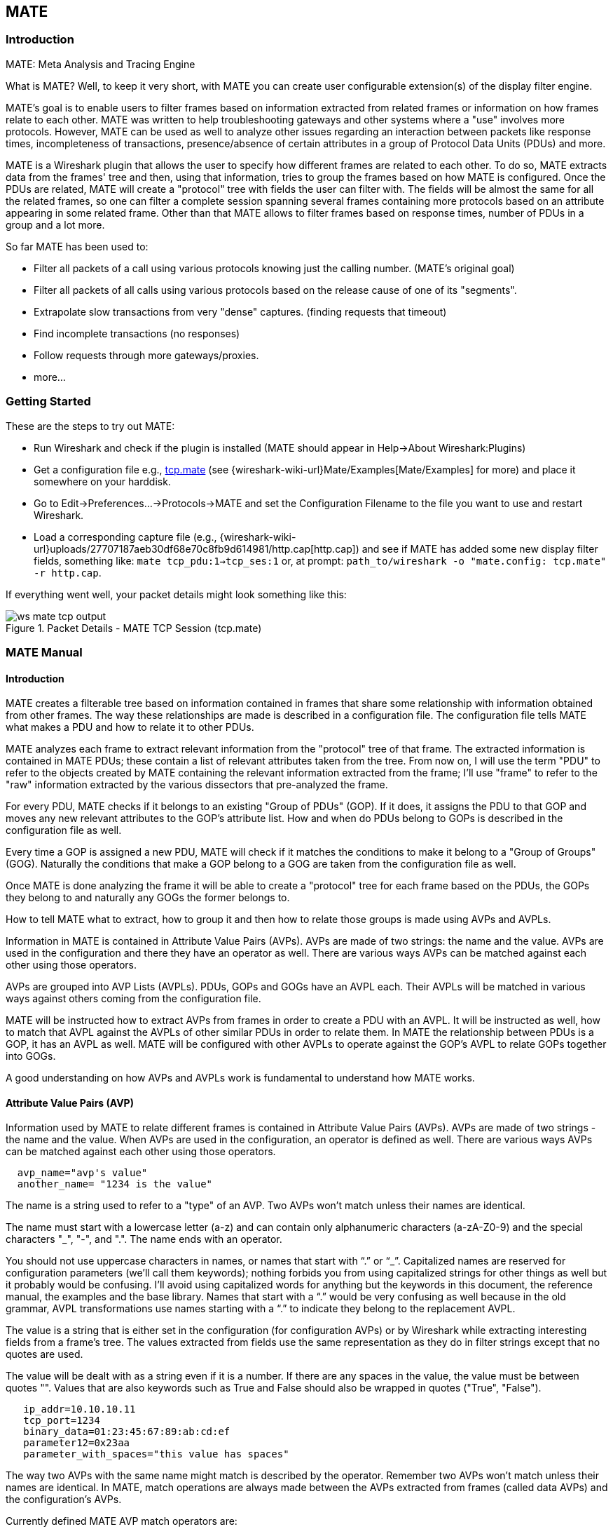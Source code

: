 [#ChMate]

== MATE

[#ChMateIntroduction]

=== Introduction

MATE: Meta Analysis and Tracing Engine

What is MATE? Well, to keep it very short, with MATE you can create user
configurable extension(s) of the display filter engine.

MATE's goal is to enable users to filter frames based on information extracted
from related frames or information on how frames relate to each other. MATE
was written to help troubleshooting gateways and other systems where a "use"
involves more protocols. However, MATE can be used as well to analyze other
issues regarding an interaction between packets like response times,
incompleteness of transactions, presence/absence of certain attributes in a
group of Protocol Data Units (PDUs) and more.

MATE is a Wireshark plugin that allows the user to specify how different
frames are related to each other. To do so, MATE extracts data from the frames'
tree and then, using that information, tries to group the frames based on how
MATE is configured. Once the PDUs are related, MATE will create a "protocol"
tree with fields the user can filter with. The fields will be almost the same
for all the related frames, so one can filter a complete session spanning
several frames containing more protocols based on an attribute appearing in
some related frame. Other than that MATE allows to filter frames based on
response times, number of PDUs in a group and a lot more.

So far MATE has been used to:

* Filter all packets of a call using various protocols knowing just the
calling number. (MATE's original goal)
* Filter all packets of all calls using various protocols based on the release
cause of one of its "segments".
* Extrapolate slow transactions from very "dense" captures. (finding requests
that timeout)
* Find incomplete transactions (no responses)
* Follow requests through more gateways/proxies.
* more...

[#ChMateGettingStarted]

=== Getting Started

These are the steps to try out MATE:

* Run Wireshark and check if the plugin is installed (MATE should
appear in Help->About Wireshark:Plugins)
* Get a configuration file e.g., <<File_tcp_mate,tcp.mate>> (see {wireshark-wiki-url}Mate/Examples[Mate/Examples]
for more) and place it somewhere on your harddisk.
* Go to Edit->Preferences...->Protocols->MATE and set the Configuration Filename to the file
you want to use and restart Wireshark.
* Load a corresponding capture file (e.g.,
{wireshark-wiki-url}uploads/27707187aeb30df68e70c8fb9d614981/http.cap[http.cap]) and see if MATE
has added some new display filter fields, something like: `mate tcp_pdu:1->tcp_ses:1`
or, at prompt: `path_to/wireshark -o "mate.config: tcp.mate" -r http.cap`.

If everything went well, your packet details might look something like this:

.Packet Details - MATE TCP Session (tcp.mate)
image::images/ws-mate-tcp-output.png[]

[#ChMateManual]

=== MATE Manual

==== Introduction

MATE creates a filterable tree based on information contained in frames that
share some relationship with information obtained from other frames. The way
these relationships are made is described in a configuration file. The
configuration file tells MATE what makes a PDU and how to relate it to other
PDUs.

MATE analyzes each frame to extract relevant information from the "protocol"
tree of that frame. The extracted information is contained in MATE PDUs;
these contain a list of relevant attributes taken from the tree. From now on, I
will use the term "PDU" to refer to the objects created by MATE containing the
relevant information extracted from the frame; I'll use "frame" to refer to the
"raw" information extracted by the various dissectors that pre-analyzed the frame.

For every PDU, MATE checks if it belongs to an existing "Group of PDUs" (GOP).
If it does, it assigns the PDU to that GOP and moves any new relevant attributes
to the GOP's attribute list. How and when do PDUs belong to GOPs is described
in the configuration file as well.

Every time a GOP is assigned a new PDU, MATE will check if it matches the
conditions to make it belong to a "Group of Groups" (GOG). Naturally the
conditions that make a GOP belong to a GOG are taken from the configuration
file as well.

Once MATE is done analyzing the frame it will be able to create a "protocol"
tree for each frame based on the PDUs, the GOPs they belong to and naturally any
GOGs the former belongs to.

How to tell MATE what to extract, how to group it and then how to relate those
groups is made using AVPs and AVPLs.

Information in MATE is contained in Attribute Value Pairs (AVPs). AVPs are made
of two strings: the name and the value. AVPs are used in the configuration and
there they have an operator as well. There are various ways AVPs can be matched
against each other using those operators.

AVPs are grouped into AVP Lists (AVPLs). PDUs, GOPs and GOGs have an AVPL each.
Their AVPLs will be matched in various ways against others coming from the
configuration file.

MATE will be instructed how to extract AVPs from frames in order to create a PDU
with an AVPL. It will be instructed as well, how to match that AVPL against the
AVPLs of other similar PDUs in order to relate them. In MATE the relationship
between PDUs is a GOP, it has an AVPL as well. MATE will be configured with other
AVPLs to operate against the GOP's AVPL to relate GOPs together into GOGs.

A good understanding on how AVPs and AVPLs work is fundamental to understand how
MATE works.

[#AVP]
==== Attribute Value Pairs (AVP)

Information used by MATE to relate different frames is contained in Attribute
Value Pairs (AVPs). AVPs are made of two strings - the name and the value. When
AVPs are used in the configuration, an operator is defined as well. There are
various ways AVPs can be matched against each other using those operators.

----
  avp_name="avp's value"
  another_name= "1234 is the value"
----

The name is a string used to refer to a "type" of an AVP. Two AVPs won't match
unless their names are identical.


The name must start with a lowercase letter (a-z) and can contain only alphanumeric characters
(a-zA-Z0-9) and the special characters "_", "-", and ".". The name ends with an operator.

You should not use uppercase characters in names, or names that start with “.” or
“_”. Capitalized names are reserved for configuration parameters (we'll call them
keywords); nothing forbids you from using capitalized strings for other things as
well but it probably would be confusing. I'll avoid using capitalized words for
anything but the keywords in this document, the reference manual, the examples
and the base library. Names that start with a “.” would be very confusing as well
because in the old grammar, AVPL transformations use names starting with a “.” to
indicate they belong to the replacement AVPL.

The value is a string that is either set in the configuration (for configuration
AVPs) or by Wireshark while extracting interesting fields from a frame's tree.
The values extracted from fields use the same representation as they do in filter
strings except that no quotes are used.

The value will be dealt with as a string even if it is a number. If there are
any spaces in the value, the value must be between quotes "".
Values that are also keywords such as True and False should also be wrapped
in quotes ("True", "False").

----
   ip_addr=10.10.10.11
   tcp_port=1234
   binary_data=01:23:45:67:89:ab:cd:ef
   parameter12=0x23aa
   parameter_with_spaces="this value has spaces"
----

The way two AVPs with the same name might match is described by the operator.
Remember two AVPs won't match unless their names are identical. In MATE, match
operations are always made between the AVPs extracted from frames (called data
AVPs) and the configuration's AVPs.

Currently defined MATE AVP match operators are:

* <<Equal,Equal>> _=_ will match if the string given completely matches the data
AVP's value string
* <<NotEqual,Not Equal>> _!_ will match only if the given value string is not equal to
the data AVP's value string
* <<OneOf,One Of>> _{}_ will match if one of the possible strings listed is equal to
the data AVP's value string
* <<StartsWith,Starts With>> _^_ will match if the string given matches the first
characters of the data AVP's value string
* <<EndsWith,Ends With>> _$_ will match if the string given matches the last characters
of the data AVP's value string
* <<Contains,Contains>> _~_ will match if the string given matches any substring of the
data AVP's value string
* <<LowerThan,Lower Than>> _<_ will match if the data AVP's value string is semantically
lower than the string given
* <<HigherThan,Higher Than>> _>_ will match if the data AVP's value string is semantically
higher than the string given
* <<Exists,Exists>> _?_ (the ? can be omitted) will match as far as a data AVP of the
given name exists

==== AVP lists (AVPL)

An AVPL is a set of diverse AVPs that can be matched against other AVPLs. Every
PDU, GOP and GOG has an AVPL that contains the information regarding it. The
rules that MATE uses to group PDUs and GOPs are AVPL operations.

There will never be two identical AVPs in a given AVPL. However, we can have
more than one AVP with the same name in an AVPL as long as their values are
different.

Some AVPL examples:
----
  ( addr=10.20.30.40, addr=192.168.0.1, tcp_port=21, tcp_port=32534, user_cmd=PORT, data_port=12344, data_addr=192.168.0.1 )
  ( addr=10.20.30.40, addr=192.168.0.1, channel_id=22:23, message_type=Setup, calling_number=1244556673 )
  ( addr=10.20.30.40, addr=192.168.0.1, ses_id=01:23:45:67:89:ab:cd:ef )
  ( user_id=pippo, calling_number=1244556673, assigned_ip=10.23.22.123 )
----

In MATE there are two types of AVPLs:

* data AVPLs that contain information extracted from frames.
* configuration AVPLs that come from the configuration and are used to tell MATE how
to relate items based on their data AVPLs.

Data AVPLs can be operated against configuration AVPLs in various ways:

* <<Loose,Loose Match>>: Will match if at least one of the AVPs of each AVPL
match. If it matches it will return an AVPL containing all AVPs from the data
AVPL that did match the configuration AVPs.
* <<Every,"Every" Match>>: Will match if none of the AVPs of the configuration AVPL
fails to match a present AVP in the data AVPL, even if not all of the
configuration AVPs have a match. If it matches it will return an AVPL containing
all AVPs from the data AVPL that did match one AVP in the configuration AVPL.
* <<Strict,Strict Match>>: Will match if and only if every one of the configuration
AVPs have at least one match in the data AVPL. If it matches it will return
an AVPL containing the AVPs from the data AVPL that matched.
* There's also a <<Merge,Merge>> operation that is to be performed between AVPLs
where all the AVPs that don't exist in the data AVPL but exist in the configuration
will be added to the data AVPL.
* Other than that, there are <<Transform,Transformations>> - a combination
of a match AVPL and an AVPL to merge.

==== MATE Analysis

MATE's analysis of a frame is performed in three phases:

* In the first phase, MATE attempts to extract a MATE PDU from the frame's
protocol tree. MATE will create a PDU if MATE's config has a _Pdu_ declaration
whose _Proto_ is contained in the frame.

* In the second phase, if a PDU has been extracted from the frame, MATE will try
to group it to other PDUs into a GOP (Group of PDUs) by matching the key
criteria given by a _Gop_ declaration. If there is no GOP yet with the key
criteria for the PDU, MATE will try to create a new GOP for it if it matches the
_Start_ criteria given in the _Gop_ declaration.

* In the third phase, if there's a GOP for the PDU, MATE will try to group this
GOP with other GOPs into a GOG (Group of Groups) using the criteria given by the
_Member_ criteria of a _Gog_ declaration.

.MATE Analysis (PDU->GOP->GOG) flowchart
image::images/ws-mate-analysis.png[]

The extraction and matching logic comes from MATE's configuration; MATE's
configuration file is declared by the _mate.config_ preference. By default it is
an empty string which means: do not configure MATE.

The config file tells MATE what to look for in frames; How to make PDUs out of
it; How will PDUs be related to other similar PDUs into GOPs; And how GOPs
relate into GOGs.

The MATE configuration file is a list of declarations. There are 4 types of
declarations: _Transform_, _Pdu_, _Gop_ and _Gog_.

===== MATE's PDUs

MATE will look in the tree of every frame to see if there is useful data to
extract, and if there is, it will create one or more PDU objects containing the
useful information.

The first part of MATE's analysis is the "PDU extraction".

====== PDU data extraction

MATE will make a PDU for each different proto field of Proto type present in the
frame. MATE will fetch from the field's tree those fields that are defined in
the <<Pdu>> declaration whose initial offset in the frame is within the
boundaries of the current Proto and those of the given Transport and Payload
statements.

----
Pdu dns_pdu Proto dns Transport ip {
    Extract addr From ip.addr;
    Extract dns_id From dns.id;
    Extract dns_resp From dns.flags.response;
};
----
MATE will make a PDU for each different proto field of Proto type present in the
frame. MATE will fetch from the field's tree those fields that are defined in
the <<Pdu>> AVPL whose initial offset in the frame is within the boundaries of
the current Proto and those of the various assigned Transports.

.Wireshark window - fields for PDU extraction
image::images/ws-mate-dns_pane.png[]

Once MATE has found a _Proto_ field for which to create a PDU from the frame it
will move backwards in the frame looking for the respective _Transport_ fields.
After that it will create AVPs named as each of those given in the rest of the
AVPL for every instance of the fields declared as its values.

.Frame fields mapped to PDU attributes
image::images/ws-mate-dns_pdu.png[]

Sometimes we need information from more than one _Transport_ protocol. In that
case MATE will check the frame looking backwards to look for the various
_Transport_ protocols in the given stack. MATE will choose only the closest
transport boundary per "protocol" in the frame.

This way we'll have all PDUs for every _Proto_ that appears in a frame match its
relative transports.

----
Pdu isup_pdu Proto isup Transport mtp3/ip {
    Extract m3pc From mtp3.dpc;
    Extract m3pc From mtp3.opc;
    Extract cic From isup.cic;
    Extract addr From ip.addr;
    Extract isup_msg From isup.message_type;
};
----

.Frame containing multiple PDUs
image::images/ws-mate-isup_over_mtp3_over_ip.png[]

This allows to assign the right _Transport_ to the PDU avoiding duplicate
transport protocol entries (in case of tunneled ip over ip for example).

----
Pdu ftp_pdu Proto ftp Transport tcp/ip {
    Extract addr From ip.addr;
    Extract port From tcp.port;
    Extract ftp_cmd From ftp.command;
};
----

.Frame with encapsulated (tunneled) fields
image::images/ws-mate-ftp_over_gre.png[]

Other than the mandatory _Transport_ there is also an optional _Payload_
statement, which works pretty much as _Transport_ but refers to elements after
the _Proto_'s range. It is useful in those cases where the payload protocol
might not appear in a PDU but nevertheless the PDU belongs to the same category.

----
Pdu mmse_over_http_pdu Proto http Transport tcp/ip {

    Payload mmse;

    Extract addr From ip.addr;
    Extract port From tcp.port;
    Extract method From http.request.method;
    Extract content From http.content_type;
    Extract http_rq From http.request;
    Extract resp From http.response.code;
    Extract host From http.host;
    Extract trx From mmse.transaction_id;
    Extract msg_type From mmse.message_type;
    Extract notify_status From mmse.status;
    Extract send_status From mmse.response_status;
};
----

.Extract from Payload fields
image::images/ws-mate-mmse_over_http.png[]

====== Conditions on which to create PDUs

There might be cases in which we won't want MATE to create a PDU unless some of
its extracted attributes meet or do not meet some criteria. For that we use the
_Criteria_ statements of the _Pdu_ declarations.

----
Pdu isup_pdu Proto isup Transport mtp3/ip {
    ...

    // MATE will create isup_pdu PDUs only when there is not a point code '1234'
    Criteria Reject Strict (m3pc=1234);
};

Pdu ftp_pdu Proto ftp Transport tcp/ip {
    ...

    // MATE will create ftp_pdu PDUs only when they go to port 21 of our ftp_server
    Criteria Accept Strict (addr=10.10.10.10, port=21);
};
----

The _Criteria_ statement is given an action (_Accept_ or _Reject_), a match mode
(_Strict_, _Loose_ or _Every_) and an AVPL against which to match the currently
extracted one.

====== Transforming the attributes of a PDU

Once the fields have been extracted into the PDU's AVPL, MATE will apply any
declared transformation to it. The way transforms are applied and how they work
is described later on. However, it's useful to know that once the AVPL for the
PDU is created, it may be transformed before being analyzed. That way we can
massage the data to simplify the analysis.

====== MATE's PDU tree

Every successfully created PDU will add a MATE tree to the frame dissection. If
the PDU is not related to any GOP, the tree for the PDU will contain just the
PDU's info. If it is assigned to a GOP, the tree will also contain the GOP items,
and the same applies for the GOG level.

----
mate dns_pdu:1
    dns_pdu: 1
        dns_pdu time: 3.750000
        dns_pdu Attributes
            dns_resp: 0
            dns_id: 36012
            addr: 10.194.4.11
            addr: 10.194.24.35
----

The PDU's tree contains some filterable fields

* _mate.dns_pdu_ will contain the number of the "dns_pdu" PDU
* _mate.dns_pdu.RelativeTime_ will contain the time passed since the beginning
of the capture in seconds
* the tree will contain the various attributes of the PDU as well, these will
all be strings (to be used in filters as "10.0.0.1", not as 10.0.0.1)
** mate.dns_pdu.dns_resp
** mate.dns_pdu.dns_id
** mate.dns_pdu.addr

===== Grouping PDUs together (GOP)

Once MATE has created the PDUs it passes to the PDU analysis phase. During the
PDU analysis phase MATE will try to group PDUs of the same type into 'Groups of
PDUs' (aka *GOP*s) and copy some AVPs from the PDU's AVPL to the GOP's AVPL.

.Grouping PDUs (GOP) flowchart
image::images/ws-mate-pdu_analysis.png[]

====== What can belong to a GOP

Given a PDU, the first thing MATE will do is to check if there is any GOP
declaration in the configuration for the given PDU type. If so, it will use its
_Match_ AVPL to match it against the PDU's AVPL; if they don't match, the
analysis phase is done. If there is a match, the AVPL is the GOP's candidate key
which will be used to search the index of GOPs for the GOP to which to assign
the current PDU. If there is no such GOP and this PDU does not match the
_Start_ criteria of a _Gop_ declaration for the PDU type, the PDU will remain
unassigned and only the analysis phase will be done.

----
Gop ftp_ses On ftp_pdu Match (addr, addr, port, port) {};
Gop dns_req On dns_pdu Match (addr, addr, dns_id) {};
Gop isup_leg On isup_pdu Match (m3pc, m3pc, cic) {};
----

====== Start of a GOP

If there was a match, the candidate key will be used to search the index of GOPs
to see if there is already a GOP matching the GOP's key the same way. If there
is such a match in the GOPs collection, and the PDU doesn't match the _Start_
AVPL for its type, the PDU will be assigned to the matching GOP. If it is a
_Start_ match, MATE will check whether or not that GOP has been already
stopped. If the GOP has been stopped, a new GOP will be created and will replace
the old one in the index of GOPs.

----
Gop ftp_ses On ftp_pdu Match (addr, addr, port, port) {
    Start (ftp_cmd=USER);
};

Gop dns_req On dns_pdu Match (addr, addr, dns_id) {
    Start (dns_resp=0);
};

Gop isup_leg On isup_pdu Match (m3pc, m3pc, cic) {
    Start (isup_msg=1);
};
----

If no _Start_ is given for a GOP, a PDU whose AVPL matches an existing GOP's
key will act as the start of a GOP.

====== What goes into the GOP's AVPL

Once we know a GOP exists and the PDU has been assigned to it, MATE will copy
into the GOP's AVPL all the attributes matching the key plus any AVPs of the
PDU's AVPL matching the _Extra_ AVPL.

----
Gop ftp_ses On ftp_pdu Match (addr, addr, port, port) {
    Start (ftp_cmd=USER);
    Extra (pasv_prt, pasv_addr);
};

Gop isup_leg On isup_pdu Match (m3pc, m3pc, cic) {
    Start (isup_msg=1);
    Extra (calling, called);
};
----

====== End of a GOP

Once the PDU has been assigned to the GOP, MATE will check whether or not the
PDU matches the _Stop_, if it happens, MATE will mark the GOP as stopped. Even
after stopped, a GOP may get assigned new PDUs matching its key, unless such
PDU matches _Start_. If it does, MATE will instead create a new GOP starting
with that PDU.

----
Gop ftp_ses On ftp_pdu Match (addr, addr, port, port) {
    Start (ftp_cmd=USER);
    Stop (ftp_cmd=QUIT); // The response to the QUIT command will be assigned to the same GOP
    Extra (pasv_prt, pasv_addr);
};

Gop dns_req On dns_pdu Match (addr, addr, dns_id) {
    Start (dns_resp=0);
    Stop (dns_resp=1);
};

Gop isup_leg On isup_pdu Match (m3pc, m3pc, cic) {
    Start (isup_msg=1); // IAM
    Stop (isup_msg=16); // RLC
    Extra (calling, called);
};
----

If no _Stop_ criterium is stated for a given GOP, the GOP will be stopped as
soon as it is created. However, as with any other GOP, PDUs matching the GOP's
key will still be assigned to the GOP unless they match a _Start_ condition,
in which case a new GOP using the same key will be created.

===== GOP's tree

For every frame containing a PDU that belongs to a GOP, MATE will create a tree
for that GOP.

The example below represents the tree created by the _dns_pdu_ and _dns_req_
examples.

----
...
mate dns_pdu:6->dns_req:1
    dns_pdu: 6
        dns_pdu time: 2.103063
        dns_pdu time since beginning of Gop: 2.103063
        dns_req: 1
            dns_req Attributes
                dns_id: 36012
                addr: 10.194.4.11
                addr: 10.194.24.35
            dns_req Times
                dns_req start time: 0.000000
                dns_req hold time: 2.103063
                dns_req duration: 2.103063
            dns_req number of PDUs: 2
                Start PDU: in frame 1
                Stop PDU: in frame 6 (2.103063 : 2.103063)
        dns_pdu Attributes
            dns_resp: 1
            dns_id: 36012
            addr: 10.194.4.11
            addr: 10.194.24.35
----

Other than the PDU's tree, this one contains information regarding the
relationship between the PDUs that belong to the GOP. That way we have:

* mate.dns_req which contains the id of this dns_req GOP. This will be present
in frames that belong to dns_req GOPs.
* mate.dns_req.dns_id and mate.dns_req.addr which represent the values of the
attributes copied into the GOP.
* the timers of the GOP
** mate.dns_req.StartTime time (in seconds) passed since beginning of capture
until GOP's start.
** mate.dns_req.Time time passed between the start PDU and the stop PDU assigned
to this GOP (only created if a Stop criterion has been declared for the GOP and
a matching PDU has arrived).
** mate.dns_req.Duration time passed between the start PDU and the last PDU
assigned to this GOP.
* mate.dns_req.NumOfPdus the number of PDUs that belong to this GOP
** a filterable list of frame numbers of the PDUs of this GOP

====== GOP's timers

Note that there are two "timers" for a GOP:

* *Time*, which is defined only for GOPs that have been Stopped, and gives the
time passed between the _Start_ and the _Stop_ PDUs.
* *Duration*, which is defined for every GOP regardless of its state, and give
the time passed between its _Start_ PDU and the last PDU that was assigned to
that GOP.

So:

* we can filter for PDUs that belong to GOPs that have been Stopped with
*mate.xxx.Time*
* we can filter for PDUs that belong to unstopped GOPs with *mate.xxx &&
mate.xxx.Time*
* we can filter for PDUs that belong to stopped GOPs using *mate.xxx.Duration*
* we can filter for PDUs that belong to GOPs that have taken more (or less) time
that 0.5s to complete with *mate.xxx.Time > 0.5* (you can try these also as
color filters to find out when response times start to grow)

===== Grouping GOPs together (GOG)

When GOPs are created, or whenever their AVPL changes, GOPs are (re)analyzed to
check if they match an existent group of groups (GOG) or can create a new one.
The GOP analysis is divided into two phases. In the first phase, the still
unassigned GOP is checked to verify whether it belongs to an already existing
GOG or may create a new one. The second phase eventually checks the GOG and
registers its keys in the index of GOGs.

.Grouping GOPs (GOG) flowchart
image::images/ws-mate-gop_analysis.png[]

There are several reasons for the author to believe that this feature needs to
be reimplemented, so probably there will be deep changes in the way this is done
in the near future. This section of the documentation reflects the version of
MATE as of Wireshark 0.10.9; in future releases this will change.

====== Declaring a Group Of Groups (GOG)

The first thing we have to do configuring a GOG is to tell MATE that it exists.

----
Gog web_use {
   ...
};
----

====== Telling MATE what could be a GOG member

Then we have to tell MATE what to look for a match in the candidate GOPs.

----
Gog web_use {
    Member http_ses (host);
    Member dns_req (host);
};
----

====== Getting interesting data into the GOG

Most often, also other attributes than those used for matching would be
interesting. In order to copy from GOP to GOG other interesting attributes, we
might use _Extra_ like we do for GOPs.

----
Gog web_use {
    ...
    Extra (cookie);
};
----

====== GOG's tree

----
mate http_pdu:4->http_req:2->http_use:1
    http_pdu: 4
        http_pdu time: 1.309847
        http_pdu time since beginning of Gop: 0.218930
        http_req: 2
            ... (the gop's tree for http_req: 2) ..
        http_use: 1
            http_use Attributes
                host: www.example.com
            http_use Times
                http_use start time: 0.000000
                http_use duration: 1.309847
            number of GOPs: 3
                dns_req: 1
                    ... (the gop's tree for dns_req: 1) ..
                http_req: 1
                    ... (the gop's tree for http_req: 1) ..
                http_req of current frame: 2
----

We can filter on:

* *mate.http_use.Duration* time elapsed between the first frame of a GOG and the last one assigned to it.
* the attributes passed to the GOG
** *mate.http_use.host*

===== AVPL Transforms

A Transform is a sequence of Match rules optionally completed with modification
of the match result by an additional AVPL. Such modification may be an Insert
(merge) or a Replace. Transforms can be used as helpers to manipulate an item's
AVPL before it is processed further. They come to be very helpful in several
cases.

====== Syntax

AVPL Transformations are declared in the following way:

----
Transform name {
    Match [Strict|Every|Loose] match_avpl [Insert|Replace] modify_avpl;
    ...
};
----

The *name* is the handle to the AVPL transformation. It is used to refer to the
transform when invoking it later.

The _Match_ declarations instruct MATE what and how to match against the data
AVPL and how to modify the data AVPL if the match succeeds. They will be
executed in the order they appear in the config file whenever they are invoked.

The optional match mode qualifier (_Strict_, _Every_, or _Loose_) is used
to choose the match mode as explained above; _Strict_ is a default value which
may be omitted.

The optional modification mode qualifier instructs MATE how the modify AVPL
should be used:

* the default value _Insert_ (which may be omitted) causes the _modify_avpl_
to be *merged* to the existing data AVPL,
* the _Replace_ causes all the matching AVPs from the data AVPL to be
*replaced* by the _modify_avpl_.

The _modify_avpl_ may be an empty one; this comes useful in some cases for
both _Insert_ and _Replace_ modification modes.

Examples:

----
Transform insert_name_and {
    Match Strict (host=10.10.10.10, port=2345) Insert (name=JohnDoe);
};
----

adds name=JohnDoe to the data AVPL if it contains host=10.10.10.10 *and*
port=2345

----
Transform insert_name_or {
    Match Loose (host=10.10.10.10, port=2345) Insert (name=JohnDoe);
};
----

adds name=JohnDoe to the data AVPL if it contains host=10.10.10.10 *or*
port=2345

----
Transform replace_ip_address {
    Match (host=10.10.10.10) Replace (host=192.168.10.10);
};
----

replaces the original host=10.10.10.10 by host=192.168.10.10

----
Transform add_ip_address {
    Match (host=10.10.10.10) (host=192.168.10.10);
};
----

adds (inserts) host=192.168.10.10 to the AVPL, keeping the original
host=10.10.10.10 in it too

----
 Transform replace_may_be_surprising {
    Match Loose (a=aaaa, b=bbbb) Replace (c=cccc, d=dddd);
 };
----

gives the following results:

* (a=aaaa, b=eeee) gets transformed to (b=eeee, c=cccc, d=dddd) because a=aaaa
did match so it got replaced while b=eeee did not match so it has been left
intact,
* (a=aaaa, b=bbbb) gets transformed to (c=cccc, d=dddd) because both a=aaaa and
b=bbbb did match.

====== Usage

Once declared, Transforms can be added to the declarations of PDUs, GOPs or
GOGs. This is done by adding the _Transform name_list_ statement to the
declaration:

----
Pdu my_proto_pdu Proto my_proto Transport ip {
    Extract addr From ip.addr;
    ...
    Transform my_pdu_transform[, other_pdu_transform[, yet_another_pdu_transform]];
};
----

* In case of PDU, the list of transforms is applied against the PDU's AVPL
after its creation.
* In case of GOP and GOG, the list of transforms is applied against their
respective AVPLs when they are created and every time they change.

===== Operation

.Applying Transform flowchart
image::images/ws-mate-transform.png[]

* A list of previously declared Transforms may be given to every Item (_Pdu_, _Gop_,
or _Gog_), using the _Transform_ statement.
* Every time the AVPL of an item changes, it will be operated against *all* the
Transforms on the list given to that item. The Transforms on the list are
applied left to right.
* Inside each of the Transforms, the item's AVPL will be operated against the
Transform's Match clauses starting from the topmost one, until all have been
tried or until one of them succeeds.

MATE's Transforms can be used for many different things, like:

====== Multiple Start/Stop conditions for a GOP

Using _Transforms_ we can add more than one start or stop condition to a GOP.

----
Transform start_cond {
    Match (attr1=aaa,attr2=bbb) (msg_type=start);
    Match (attr3=www,attr2=bbb) (msg_type=start);
    Match (attr5^a) (msg_type=stop);
    Match (attr6$z) (msg_type=stop);
};

Pdu pdu ... {
    ...
    Transform start_cond;
}

Gop gop ... {
    Start (msg_type=start);
    Stop (msg_type=stop);
    ...
}
----

====== Marking GOPs and GOGs to filter them easily

----
Transform marks {
    Match (addr=10.10.10.10, user=john) (john_at_host);
    Match (addr=10.10.10.10, user=tom) (tom_at_host);
}

...

Gop my_gop ... {
    ...
    Transform marks;
}
----

After that we can use a display filter *mate.gop.john_at_host* or
*mate.gop.tom_at_host*

====== Adding direction knowledge to MATE

----
Transform direction_as_text {
    Match (src=192.168.0.2, dst=192.168.0.3) Replace (direction=from_2_to_3);
    Match (src=192.168.0.3, dst=192.168.0.2) Replace (direction=from_3_to_2);
};

Pdu my_pdu Proto my_proto Transport tcp/ip {
    Extract src From ip.src;
    Extract dst From ip.dst;
    Extract addr From ip.addr;
    Extract port From tcp.port;
    Extract start From tcp.flags.syn;
    Extract stop From tcp.flags.fin;
    Extract stop From tcp.flags.rst;
    Transform direction_as_text;
}

Gop my_gop On my_pdu Match (addr,addr,port,port) {
    ...
    Extra (direction);
}
----

====== NAT

NAT can create problems when tracing, but we can easily work around it by
Transforming the NATed IP address and the Ethernet address of the router into
the non-NAT address:

----
Transform denat {
    Match (addr=192.168.0.5, ether=01:02:03:04:05:06) Replace (addr=123.45.67.89);
    Match (addr=192.168.0.6, ether=01:02:03:04:05:06) Replace (addr=123.45.67.90);
    Match (addr=192.168.0.7, ether=01:02:03:04:05:06) Replace (addr=123.45.67.91);
}

Pdu my_pdu Proto my_proto transport tcp/ip/eth {
    Extract ether From eth.addr;
    Extract addr From ip.addr;
    Extract port From tcp.port;
    Transform denat;
}
----

==== About MATE

MATE was originally written by Luis Ontanon, a Telecommunications systems
troubleshooter, as a way to save time filtering out the packets of a single call
from huge capture files using just the calling number. Later he used the time he
had saved to make it flexible enough to work with protocols other than the ones
he was directly involved with.

[#ChMateConfigurationTutorial]

=== MATE's configuration tutorial

We'll show a MATE configuration that first creates GOPs for every DNS and HTTP
request, then it ties the GOPs together in a GOG based on the host. Finally,
we'll separate into different GOGs request coming from different users.

With this MATE configuration loaded we can:

* use *mate.http_use.Duration > 5.5* to filter frames based on the time it takes
to load a complete page from the DNS request to resolve its name until the last
image gets loaded.
* use *mate.http_use.client == "10.10.10.20" && mate.http_use.host == "www.example.com"*
to isolate DNS and HTTP packets related to a visit of a certain user.
* use *mate.http_req.Duration > 1.5* to filter all the packets of HTTP requests
that take more than 1.5 seconds to complete.

The complete config file is available on the Wireshark Wiki:
https://gitlab.com/wireshark/wireshark/-/wikis/Mate/Tutorial

Note: This example uses _dns.qry.name_ which is defined since Wireshark
version 0.10.9. Supposing you have a MATE plugin already installed you can test
it with the current Wireshark version.

==== A GOP for DNS requests

First we'll tell MATE how to create a GOP for each DNS request/response.

MATE needs to know what makes a DNS PDU. We describe it using a _Pdu_
declaration:

----
Pdu dns_pdu Proto dns Transport ip {
    Extract addr From ip.addr;
    Extract dns_id From dns.id;
    Extract dns_resp From dns.flags.response;
};
----

Using _Proto dns_ we tell MATE to create PDUs every time it finds _dns_. Using
_Transport ip_ we inform MATE that some of the fields we are interested are
in the _ip_ part of the frame. Finally, we tell MATE to import _ip.addr_ as
_addr_, _dns.id_ as _dns_id_ and _dns.flags.response_ as _dns_resp_.

Once we've told MATE how to extract _dns_pdus_ we'll tell it how to match
requests and responses and group them into a GOP. For this we'll use a _Gop_
declaration to define the GOP, and then, _Start_ and _Stop_ statements to
tell it when the GOP starts and ends.

----
Gop dns_req On dns_pdu Match (addr,addr,dns_id) {
    Start (dns_resp=0);
    Stop (dns_resp=1);
};
----

Using the *Gop* declaration we tell MATE that the *Name* of the GOP is _dns_req_,
that _dns_pdus_s can become members of the GOP, and what is the key used to match
the PDUs to the GOP.

The key for this GOP is _"addr, addr, dns_id"_. That means that in order to
belong to the same GOP, _dns_pdus_ have to have both addresses and the
_request id_ identical. We then instruct MATE that a _dns_req_ starts whenever
a _dns_pdu_ matches _"dns_resp=0"_ and that it stops when another _dns_pdu_
matches _"dns_resp=1"_.

At this point, if we open a capture file using this configuration, we are able
to use a display filter *mate.dns_req.Time > 1* to see only the packets of
DNS requests that take more than one second to complete.

We can use a display filter *mate.dns_req && ! mate.dns_req.Time* to find
requests for which no response was given. *mate.xxx.Time* is set only for GOPs
that have being stopped.

==== A GOP for HTTP requests

This other example creates a GOP for every HTTP request.

----
Pdu http_pdu Proto http Transport tcp/ip {
    Extract addr From ip.addr;
    Extract port From tcp.port;
    Extract http_rq From http.request.method;
    Extract http_rs From http.response;
    DiscardPduData true;
};

Gop http_req On http_pdu Match (addr, addr, port, port) {
    Start (http_rq);
    Stop (http_rs);
};
----

So, if we open a capture using this configuration

* filtering with *mate.http_req.Time > 1* will give all the requests where the
response header takes more than one second to come
* filtering with *mate.http_req.Duration > 1.5* will show those request that
take more than 1.5 seconds to complete.

You have to know that *mate.xxx.Time* gives the time in seconds between the PDU
matching the GOP *Start* clause and the PDU matching the GOP *Stop* clause (yes, you can create
timers using this!). On the other hand, *mate.xxx.Duration* gives you the time
passed between the GOP *Start* and the last PDU assigned to that GOP regardless
whether it is a *Stop* or not. After the GOP *Stop*, PDUs matching the GOP's Key will
still be assigned to the same GOP as far as they don't match the GOP *Start*, in
which case a new GOP with the same key will be created.

==== Getting DNS and HTTP together into a GOG

We'll tie together to a single GOG all the HTTP packets belonging to requests
and responses to a certain host and the DNS request and response used to resolve
its domain name using the _Pdu_ and _Gop_ definitions of the previous examples

To be able to group DNS and HTTP requests together, we need to import into the
PDUs and GOPs some part of information that both those protocols share. Once the
PDUs and GOPs have been defined, we can use _Extract_ (for PDUs) and
_Extract_ (for GOPs) statements to tell MATE what other protocol fields are to
be added to PDU's and GOP's AVPLs. We add the following statements to the
appropriate declarations:

----
    Extract host From http.host; // to Pdu http_pdu as the last Extract in the list
    Extra (host); // to Gop http_req after the Stop

    Extract host From dns.qry.name; // to Pdu dns_pdu as the last Extract in the list
    Extra (host); // to Gop dns_req after the Stop
----

Here we've told MATE to import _http.host_ into _http_pdu_ and _dns.qry.name_
into _dns_pdu_ as _host_. We also have to tell MATE to copy the _host_
attribute from the PDUs to the GOPs - we do this using _Extra_.

Once we have all the data we need in PDUs and GOPs, we tell MATE what makes
different GOPs belong to a certain GOG.

----
Gog http_use {
    Member http_req (host);
    Member dns_req (host);
    Expiration 0.75;
};
----

Using the _Gog_ declaration, we tell MATE to define a GOG type named
_http_use_ whose expiration is 0.75 seconds after all the GOPs that belong to it
had been stopped. After that time, an eventual new GOP with the same key match
will create a new GOG instead of been added to the previous GOG.

Using the _Member_ statements, we tell MATE that *http_req*s with the same
*host* belong to the same GOG, same thing for *dns_req*s.

So far we have instructed MATE to group every packet related to sessions towards
a certain host. At this point if we open a capture file and:

* a display filter *mate.http_use.Duration > 5* will show only those requests
that have taken more than 5 seconds to complete starting from the DNS request
and ending with the last packet of the HTTP responses.

* a display filter *mate.http_use.host == "www.w3c.org"* will show all the
packets (both DNS and HTTP) related to the requests directed to www.w3c.org

==== Separating requests from multiple users

"Houston: we've had a problem here."

This configuration works fine if used for captures taken at the client's side
but deeper in the network we'd got a real mess. Requests from many users get
mixed together into _http_uses_. GOGs are created and stopped almost randomly
(depending on the timing in which GOPs start and stop). How do we get requests
from individual users separated from each other?

MATE has a tool that can be used to resolve this kind of grouping issues. This
tool are the _Transforms_. Once defined, they can be applied against PDUs,
GOPs and GOGs and they might replace or insert more attributes based on what's
there. We'll use them to create an attribute named *client*, using which we'll
separate different requests.

For DNS we need the ip.src of the request moved into the GOP only from the DNS
request.

So we first tell MATE to import ip.src as client:

----
    Extract client From ip.src;
----

Next, we tell MATE to replace ( *dns_resp=1, client* ) with just *dns_resp=1* in
the PDU. That way, we'll keep the attribute *client* only in the DNS request
PDUs (i.e., packets coming from the client).To do so, we have to add a
_Transform_ declaration (in this case, with just one clause) before the _Pdu_
declaration which uses it:

----
Transform rm_client_from_dns_resp {
    Match (dns_resp=1, client) Replace (dns_resp=1);
};
----

Next, we invoke the transform by adding the following line after the _Extract_
list of the dns_pdu PDU:

----
    Transform rm_client_from_dns_resp;
----

HTTP is a little trickier. We have to remove the attribute carrying ip.src from
both the response and the "continuations" of the response, but as there is
nothing to filter on for the continuations, we have to add a fake attribute
first. And then we have to remove *client* when the fake attribute appears.
This is possible due to the fact that the _Match_ clauses in the _Transform_
are executed one by one until one of them succeeds. First, we declare another
two _Transforms_:

----
Transform rm_client_from_http_resp1 {
    Match (http_rq); //first match wins so the request won't get the not_rq attribute inserted
    Match Every (addr) Insert (not_rq); //this line won't be evaluated if the first one matched so not_rq won't be inserted to requests
};

Transform rm_client_from_http_resp2 {
    Match (not_rq, client) Replace (); //replace "client and not_rq" with nothing (will happen only in the response and eventual parts of it)
};
----

Next, we add another _Extract_ statement to the _http_pdu_ declaration, and
apply both _Transforms_ declared above in a proper order:

----
    Extract client From ip.src;
    Transform rm_client_from_http_resp1, rm_client_from_http_resp2;
----

In MATE, all the _Transform_s listed for an item will be evaluated, while
inside a single _Transform_, the evaluation will stop at the first successful
_Match_ clause. That's why we first just match _http_rq_ to get out of the
first sequence before adding the _not_rq_ attribute. Then we apply the second
_Transform_ which removes both _not_rq_ and _client_ if both are there. Yes,
_Transform_s are cumbersome, but they are very useful.

Once we got all what we need in the PDUs, we have to tell MATE to copy the
attribute _client_ from the PDUs to the respective GOPs, by adding client to
_Extra_ lists of both _Gop_ declarations:

----
    Extra (host, client);
----

On top of that, we need to modify the old declarations of GOP key to new ones
that include both _client_ and _host_. So we change the _Gog_ *Member*
declarations the following way:

----
    Member http_req (host, client);
    Member dns_req (host, client);
----

Now we got it, every "usage" gets its own GOG.

[#ChMateConfigurationExamples]

=== MATE configuration examples

The following is a collection of various configuration examples for MATE. Many
of them are useless because the "conversations" facility does a better job.
Anyway they are meant to help users understanding how to configure MATE.

[#File_tcp_mate]
==== TCP session (tcp.mate)

The following example creates a GOP out of every TCP session.

----
Transform add_tcp_stop {
    Match (tcp_flags_reset="True") Insert (tcp_stop="True");
    Match (tcp_flags_fin="True") Insert (tcp_stop="True");
};

Pdu tcp_pdu Proto tcp Transport ip {
    Extract addr From ip.addr;
    Extract port From tcp.port;
    Extract tcp_start From tcp.flags.syn;
    Extract tcp_flags_reset From tcp.flags.reset;
    Extract tcp_flags_fin From tcp.flags.fin;
    Transform add_tcp_stop;
};

Gop tcp_ses On tcp_pdu Match (addr, addr, port, port) {
    Start (tcp_start="True");
    Stop (tcp_stop="True");
};

Done;
----

This probably would do fine in 99.9% of the cases but 10.0.0.1:20->10.0.0.2:22 and 10.0.0.1:22->10.0.0.2:20 would both fall into the same gop if they happen to overlap in time.

* filtering with *mate.tcp_ses.Time > 1* will give all the sessions that last more than one second
* filtering with *mate.tcp_ses.NumOfPdus < 5* will show all tcp sessions that have less than 5 packets.
* filtering with *mate.tcp_ses.Id == 3* will show all the packets for the third tcp session MATE has found

==== a GOG for a complete FTP session

This configuration allows to tie a complete passive FTP session (including the
data transfer) in a single GOG.

----
Pdu ftp_pdu Proto ftp Transport tcp/ip {
    Extract ftp_addr From ip.addr;
    Extract ftp_port From tcp.port;
    Extract ftp_resp From ftp.response.code;
    Extract ftp_req From ftp.request.command;
    Extract server_addr From ftp.passive.ip;
    Extract server_port From ftp.passive.port;

    LastPdu true;
};

Pdu ftp_data_pdu Proto ftp-data Transport tcp/ip{
    Extract server_addr From ip.src;
    Extract server_port From tcp.srcport;

};

Gop ftp_data On ftp_data_pdu Match (server_addr, server_port) {
    Start (server_addr);
};

Gop ftp_ctl On ftp_pdu Match (ftp_addr, ftp_addr, ftp_port, ftp_port) {
    Start (ftp_resp=220);
    Stop (ftp_resp=221);
    Extra (server_addr, server_port);
};

Gog ftp_ses {
    Member ftp_ctl (ftp_addr, ftp_addr, ftp_port, ftp_port);
    Member ftp_data (server_addr, server_port);
};

Done;
----

Note: not having anything to distinguish between ftp-data packets makes this
config to create one GOP for every ftp-data packet instead of each transfer.
Pre-started GOPs would avoid this.

==== using RADIUS to filter SMTP traffic of a specific user

Spying on people, in addition to being immoral, is illegal in many countries.
This is an example meant to explain how to do it not an invitation to do so.
It's up to the police to do this kind of job when there is a good reason to do
so.

----
Pdu radius_pdu On radius Transport udp/ip {
    Extract addr From ip.addr;
    Extract port From udp.port;
    Extract radius_id From radius.id;
    Extract radius_code From radius.code;
    Extract user_ip From radius.framed_addr;
    Extract username From radius.username;
}

Gop radius_req On radius_pdu (radius_id, addr, addr, port, port) {
    Start (radius_code {1|4|7} );
    Stop (radius_code {2|3|5|8|9} );
    Extra (user_ip, username);
}

// we define the smtp traffic we want to filter
Pdu user_smtp Proto smtp Transport tcp/ip {
    Extract user_ip From ip.addr;
    Extract smtp_port From tcp.port;
    Extract tcp_start From tcp.flags.syn;
    Extract tcp_stop From tcp.flags.reset;
}

Gop user_smtp_ses On user_smtp (user_ip, user_ip, smtp_port!25) {
    Start (tcp_start=1);
    Stop (tcp_stop=1);
}

// with the following group of groups we'll group together the radius and the smtp
// we set a long expiration to avoid the session expire on long pauses.
Gog user_mail {
    Expiration 1800;
    Member radius_req (user_ip);
    Member user_smtp_ses (user_ip);
    Extra (username);
}

Done;
----

Filtering the capture file with *mate.user_mail.username == "theuser"* will
filter the RADIUS packets and SMTP traffic for _"theuser"_.

==== H323 Calls

This configuration will create a GOG out of every call.

----
Pdu q931 Proto q931 Transport ip {
    Extract addr From ip.addr;
    Extract call_ref From q931.call_ref;
    Extract q931_msg From q931.message_type;
    Extract calling From q931.calling_party_number.digits;
    Extract called From q931.called_party_number.digits;
    Extract guid From h225.guid;
    Extract q931_cause From q931.cause_value;
};

Gop q931_leg On q931 Match (addr, addr, call_ref) {
    Start (q931_msg=5);
    Stop (q931_msg=90);
    Extra (calling, called, guid, q931_cause);
};

Pdu ras Proto h225.RasMessage Transport ip {
    Extract addr From ip.addr;
    Extract ras_sn From h225.requestSeqNum;
    Extract ras_msg From h225.RasMessage;
    Extract guid From h225.guid;
};

Gop ras_req On ras Match (addr, addr, ras_sn) {
    Start (ras_msg {0|3|6|9|12|15|18|21|26|30} );
    Stop (ras_msg {1|2|4|5|7|8|10|11|13|14|16|17|19|20|22|24|27|28|29|31});
    Extra (guid);
};

Gog call {
    Member ras_req (guid);
    Member q931_leg (guid);
    Extra (called,calling,q931_cause);
};

Done;
----

with this we can:

* filter all signalling for a specific caller: *mate.call.caller == "123456789"*
* filter all signalling for calls with a specific release cause: *mate.call.q931_cause == 31*
* filter all signalling for very short calls: *mate.q931_leg.Time < 5*

==== MMS

With this example, all the components of an MMS send or receive will be tied
into a single GOG. Note that this example uses the _Payload_ clause because
MMS delivery uses MMSE over either HTTP or WSP. As it is not possible to relate
the retrieve request to a response by the means of MMSE only (the request is
just an HTTP GET without any MMSE), a GOP is made of HTTP PDUs but MMSE data
need to be extracted from the bodies.

----
## WARNING: this example has been blindly translated from the "old" MATE syntax
## and it has been verified that Wireshark accepts it. However, it has not been
## tested against any capture file due to lack of the latter.

Transform rm_client_from_http_resp1 {
    Match (http_rq);
    Match Every (addr) Insert (not_rq);
};

Transform rm_client_from_http_resp2 {
    Match (not_rq,ue) Replace ();
};

Pdu mmse_over_http_pdu Proto http Transport tcp/ip {
    Payload mmse;
    Extract addr From ip.addr;
    Extract port From tcp.port;
    Extract http_rq From http.request;
    Extract content From http.content_type;
    Extract resp From http.response.code;
    Extract method From http.request.method;
    Extract host From http.host;
    Extract content From http.content_type;
    Extract trx From mmse.transaction_id;
    Extract msg_type From mmse.message_type;
    Extract notify_status From mmse.status;
    Extract send_status From mmse.response_status;
    Transform rm_client_from_http_resp1, rm_client_from_http_resp2;
};

Gop mmse_over_http On mmse_over_http_pdu Match (addr, addr, port, port) {
    Start (http_rq);
    Stop (http_rs);
    Extra (host, ue, resp, notify_status, send_status, trx);
};

Transform mms_start {
    Match Loose() Insert (mms_start);
};

Pdu mmse_over_wsp_pdu Proto wsp Transport ip {
    Payload mmse;
    Extract trx From mmse.transaction_id;
    Extract msg_type From mmse.message_type;
    Extract notify_status From mmse.status;
    Extract send_status From mmse.response_status;
    Transform mms_start;
};

Gop mmse_over_wsp On mmse_over_wsp_pdu Match (trx) {
    Start (mms_start);
    Stop (never);
    Extra (ue, notify_status, send_status);
};

Gog mms {
    Member mmse_over_http (trx);
    Member mmse_over_wsp (trx);
    Extra (ue, notify_status, send_status, resp, host, trx);
    Expiration 60.0;
};
----

[#ChMateConfigurationLibrary]

=== MATE's configuration library

The MATE library (will) contains GOP definitions for several protocols. Library
protocols are included in your MATE config using: +_Action=Include;
Lib=proto_name;_+.

For Every protocol with a library entry, we'll find defined what from the PDU is
needed to create a GOP for that protocol, eventually any criteria and the very
essential GOP definition (i.e., __Gop__, _Start_ and _Stop_).

[NOTE]
====
It seems that this code is written in the old syntax of MATE. So far it has not
been transcribed into the new format. It may still form the basis to recreate
these in the new format.
====

==== General use protocols

===== TCP

It will create a GOP for every TCP session. If it is used it should be the last
one in the list. And every other proto on top of TCP should be declared with
_LastPdu=TRUE;_ so that a TCP PDU is not created where another pdu type exists.

----
Transform add_tcp_stop {
    Match (tcp_flags_reset="True") Insert (tcp_stop="True");
    Match (tcp_flags_fin="True") Insert (tcp_stop="True");
};

Pdu tcp_pdu Proto tcp Transport ip {
    Extract addr From ip.addr;
    Extract port From tcp.port;
    Extract tcp_start From tcp.flags.syn;
    Extract tcp_flags_reset From tcp.flags.reset;
    Extract tcp_flags_fin From tcp.flags.fin;
    Transform add_tcp_stop;
};

Gop tcp_ses On tcp_pdu Match (addr, addr, port, port) {
    Start (tcp_start="True");
    Stop (tcp_stop="True");
};

Done;
----

===== DNS

will create a GOP containing every request and its response (eventually
retransmissions too).

----
Action=PduDef; Name=dns_pdu; Proto=dns; Transport=udp/ip; addr=ip.addr; port=udp.port; dns_id=dns.id; dns_rsp=dns.flags.response;

Action=GopDef; Name=dns_req; On=dns_pdu; addr; addr; port!53; dns_id;
Action=GopStart; For=dns_req; dns_rsp=0;
Action=GopStop; For=dns_req; dns_rsp=1;
----

===== RADIUS

A GOP for every transaction.

----
Action=PduDef; Name=radius_pdu; Proto=radius; Transport=udp/ip; addr=ip.addr; port=udp.port; radius_id=radius.id; radius_code=radius.code;

Action=GopDef; Name=radius_req; On=radius_pdu; radius_id; addr; addr; port; port;
Action=GopStart; For=radius_req; radius_code|1|4|7;
Action=GopStop; For=radius_req; radius_code|2|3|5|8|9;
----

===== RTSP

----
Action=PduDef; Name=rtsp_pdu; Proto=rtsp; Transport=tcp/ip; addr=ip.addr; port=tcp.port; rtsp_method=rtsp.method;
Action=PduExtra; For=rtsp_pdu; rtsp_ses=rtsp.session; rtsp_url=rtsp.url;

Action=GopDef; Name=rtsp_ses; On=rtsp_pdu; addr; addr; port; port;
Action=GopStart; For=rtsp_ses; rtsp_method=DESCRIBE;
Action=GopStop; For=rtsp_ses; rtsp_method=TEARDOWN;
Action=GopExtra; For=rtsp_ses; rtsp_ses; rtsp_url;
----

==== VoIP/Telephony

Most protocol definitions here will create one GOP for every Call Leg unless
stated.

===== ISUP

----
Action=PduDef; Name=isup_pdu; Proto=isup; Transport=mtp3; mtp3pc=mtp3.dpc; mtp3pc=mtp3.opc; cic=isup.cic; isup_msg=isup.message_type;

Action=GopDef; Name=isup_leg; On=isup_pdu; ShowPduTree=TRUE; mtp3pc; mtp3pc; cic;
Action=GopStart; For=isup_leg; isup_msg=1;
Action=GopStop; For=isup_leg; isup_msg=16;
----

===== Q931

----
Action=PduDef; Name=q931_pdu; Proto=q931; Stop=TRUE; Transport=tcp/ip; addr=ip.addr; call_ref=q931.call_ref; q931_msg=q931.message_type;

Action=GopDef; Name=q931_leg; On=q931_pdu; addr; addr; call_ref;
Action=GopStart; For=q931_leg; q931_msg=5;
Action=GopStop; For=q931_leg; q931_msg=90;
----

===== H225 RAS

----
Action=PduDef; Name=ras_pdu; Proto=h225.RasMessage; Transport=udp/ip; addr=ip.addr; ras_sn=h225.RequestSeqNum; ras_msg=h225.RasMessage;
Action=PduExtra; For=ras_pdu; guid=h225.guid;

Action=GopDef; Name=ras_leg; On=ras_pdu; addr; addr; ras_sn;
Action=GopStart; For=ras_leg; ras_msg|0|3|6|9|12|15|18|21|26|30;
Action=GopStop; For=ras_leg; ras_msg|1|2|4|5|7|8|10|11|13|14|16|17|19|20|22|24|27|28|29|31;
Action=GopExtra; For=ras_leg; guid;
----

===== SIP

----
Action=PduDef; Proto=sip_pdu; Transport=tcp/ip; addr=ip.addr; port=tcp.port; sip_method=sip.Method; sip_callid=sip.Call-ID; calling=sdp.owner.username;

Action=GopDef; Name=sip_leg; On=sip_pdu; addr; addr; port; port;
Action=GopStart; For=sip; sip_method=INVITE;
Action=GopStop; For=sip; sip_method=BYE;
----

===== MEGACO

Will create a GOP out of every transaction.

To "tie" them to your call's GoG use: _Action=GogKey; Name=your_call; On=mgc_tr;
addr!mgc_addr; megaco_ctx;_

----
Action=PduDef; Name=mgc_pdu; Proto=megaco; Transport=ip; addr=ip.addr; megaco_ctx=megaco.context; megaco_trx=megaco.transid; megaco_msg=megaco.transaction; term=megaco.termid;

Action=GopDef; Name=mgc_tr; On=mgc_pdu; addr; addr; megaco_trx;
Action=GopStart; For=mgc_tr; megaco_msg|Request|Notify;
Action=GopStop; For=mgc_tr; megaco_msg=Reply;
Action=GopExtra; For=mgc_tr; term^DS1; megaco_ctx!Choose one;
----

[#ChMateReferenceManual]

=== MATE's reference manual

==== Attribute Value Pairs (AVP)

MATE uses AVPs for almost everything: to keep the data it has extracted from the
frames' trees as well as to keep the elements of the configuration.

These "pairs" (actually tuples) are made of a name, a value and, in case of
configuration AVPs, an operator. Names and values are strings. AVPs with
operators other than '=' are used only in the configuration and are used for
matching AVPs of PDUs, GOPs and GOGs in the analysis phase.

===== Name

The name is a string used to refer to a type of AVP. Two attributes won't
match unless their names are identical. Capitalized names are reserved for
keywords (you can use them for your elements if you want but I think it's not
the case). MATE attribute names can be used in Wireshark's display filters the
same way like names of protocol fields provided by dissectors, but they are not
just references to (or aliases of) protocol fields.

===== Value

The value is a string. It is either set in the configuration (for configuration
AVPs) or by MATE while extracting interesting fields from a dissection tree
and/or manipulating them later. The values extracted from fields use the same
representation as they do in filter strings.

==== AVP Operators (=,!,{},^,$,~,<,>,?)

Currently only match operators are defined (there are plans to (re)add transform
attributes but some internal issues have to be solved before that). The match
operations are always performed between two operands: the value of an AVP stated
in the configuration and the value of an AVP (or several AVPs with the same name)
extracted from packet data (called "data AVPs"). It is not possible to match
data AVPs to each other.

The defined match operators are:

* <<Equal,Equal>> _=_ test for equality, that is: either the value strings are identical
or the match will fail.
* <<NotEqual,Not Equal>> _!_ will match only if the value strings aren't equal.
* <<OneOf,One Of>> _{}_ will match if one of the value strings listed is equal to the
data AVP's string. Items inside the list's curly braces are
separated with the | character.
* <<StartsWith,Starts With>> _^_ will match if the configuration value string matches the
first characters of the data AVP's value string.
* <<EndsWith,Ends With>> _$_ will match if the configuration value string matches the
last characters of the data AVP's value string.
* <<Contains,Contains>> _~_ will match if the configuration value string matches a
substring of the characters of the data AVP's value string.
* <<LowerThan,Lower Than>> _<_ will match if the data AVP's value string is semantically
lower than the configuration value string.
* <<HigherThan,Higher Than>> _>_ will match if the data AVP's value string is semantically
higher than the configuration value string.
* <<Exists,Exists>> _?_ (can be omitted) will match if the AVP name matches, regardless
what the value string is.

[#Equal]
===== Equal AVP Operator (=)

This operator tests whether the values of the operator and the operand AVP are
equal.

Example::
attrib=aaa *matches* attrib=aaa +
attrib=aaa *does not match* attrib=bbb

[#NotEqual]
===== Not equal AVP operator (!)

This operator matches if the value strings of two AVPs are not equal.

Example::
attrib=aaa matches attrib!bbb +
attrib=aaa does not match attrib!aaa

[#OneOf]
===== "One of" AVP operator ({})

The "one of" operator matches if the data AVP value is equal to one of the
values listed in the "one of" AVP.

Example::
attrib=1 matches attrib{1|2|3} +
attrib=2 matches attrib{1|2|3} +
attrib=4 does not match attrib{1|2|3}

[#StartsWith]
===== "Starts with" AVP operator (^)

The "starts with" operator matches if the first characters of the data AVP
value are identical to the configuration AVP value.

Example::
attrib=abcd matches attrib^abc +
attrib=abc matches attrib^abc +
attrib=ab does not match attrib^abc +
attrib=abcd does not match attrib^bcd +
attrib=abc does not match attrib^abcd +

[#EndsWith]
===== "Ends with" operator ($)

The ends with operator will match if the last bytes of the data AVP value are
equal to the configuration AVP value.

Example::
attrib=wxyz matches attrib$xyz +
attrib=yz does not match attrib$xyz +
attrib=abc...wxyz does not match attrib$abc

[#Contains]
===== Contains operator (~)

The "contains" operator will match if the data AVP value contains a string
identical to the configuration AVP value.

Example::
attrib=abcde matches attrib~bcd +
attrib=abcde matches attrib~abc +
attrib=abcde matches attrib~cde +
attrib=abcde does not match attrib~xyz

[#LowerThan]
===== "Lower than" operator (<)

The "lower than" operator will match if the data AVP value is semantically lower
than the configuration AVP value.

Example::
attrib=abc matches attrib<bcd +
attrib=1 matches attrib<2 +
but beware: attrib=10 does not match attrib<9 +
attrib=bcd does not match attrib<abc +
attrib=bcd does not match attrib<bcd +

BUGS

It should check whether the values are numbers and compare them numerically

[#HigherThan]
===== "Higher than" operator (>)

The "higher than" operator will match if the data AVP value is semantically
higher than the configuration AVP value.

Examples

attrib=bcd matches attrib>abc +
attrib=3 matches attrib>2 +
but beware: attrib=9 does not match attrib>10 +
attrib=abc does not match attrib>bcd +
attrib=abc does not match attrib>abc +

BUGS

It should check whether the values are numbers and compare them numerically

[#Exists]
===== Exists operator (?)

The exists operator will always match as far as the two operands have the same
name.

Examples

attrib=abc matches attrib? +
attrib=abc matches attrib (this is just an alternative notation of the previous example) +
obviously attrib=abc does not match other_attrib? +

==== Attribute Value Pair List (AVPL)
PDUs, GOPs and GOGs use an AVPL to contain the tracing information. An AVPL is
an unsorted set of <<AVP,AVPs>> that can be matched against other AVPLs.

[#Match]
==== Operations between AVPLs (Match)

There are three types of match operations that can be performed between AVPLs.
The PDU's/GOP's/GOG's AVPL will be always one of the operands; the AVPL operator
(match type) and the second operand AVPL will always come from the
<<Config,configuration>>.
Note that a diverse AVP match operator may be specified for each AVP in the
configuration AVPL.

An AVPL match operation returns a result AVPL. In <<Transform,Transform>>s, the
result AVPL may be replaced by another AVPL. The replacement means that the
existing data AVPs are dropped and the replacement AVPL from the
<<Config,configuration>> is <<Merge,Merged>> to the data AVPL of the
PDU/GOP/GOG.

* <<Loose,Loose Match>>: Will match if at least one of the AVPs of the two
operand AVPLs match. If it matches, it returns a result AVPL containing all AVPs
from the data AVPL that did match the configuration's AVPs.
* <<Every,"Every" Match>>: Will match if none of the AVPs of the configuration
AVPL fails to match an AVP in the data AVPL, even if not all of the
configuration AVPs have a match. If it matches, it returns a result AVPL
containing all AVPs from the data AVPL that did match an AVP in the
configuration AVPL.
* <<Strict,Strict Match>>: Will match if and only if each of the AVPs in the
configuration AVPL has at least one match in the data AVPL. If it matches, it
returns a result AVPL containing those AVPs from the data AVPL that matched.

[#Loose]
===== Loose Match

A loose match between AVPLs succeeds if at least one of the data AVPs matches at
least one of the configuration AVPs. Its result AVPL contains all the data AVPs
that matched.

Loose matches are used in Extra operations against the <<Pdu,PDU>>'s AVPL to
merge the result into <<Gop,GOP>>'s AVPL, and against <<Gop,GOP>>'s AVPL to
merge the result into <<Gog,GOG>>'s AVPL. They may also be used in
<<Criteria,Criteria>> and <<Transform,Transform>>s.

[NOTE]
====
As of current (2.0.1), Loose Match does not work as described here, see
https://gitlab.com/wireshark/wireshark/issues/12184[issue 12184]. Only use
in Transforms and Criteria is effectively affected by the bug.
====

Loose Match Examples

(attr_a=aaa, attr_b=bbb, attr_c=xxx) Match Loose (attr_a?, attr_c?) ==> (attr_a=aaa, attr_c=xxx)

(attr_a=aaa, attr_b=bbb, attr_c=xxx) Match Loose (attr_a?, attr_c=ccc) ==> (attr_a=aaa)

(attr_a=aaa, attr_b=bbb, attr_c=xxx) Match Loose (attr_a=xxx; attr_c=ccc) ==> No Match!

[#Every]
===== Every Match

An "every" match between AVPLs succeeds if none of the configuration's AVPs that
have a counterpart in the data AVPL fails to match. Its result AVPL contains all
the data AVPs that matched.

These may only be used in <<Criteria,Criteria>> and <<Transform,Transform>>s.

[NOTE]
====
As of current (2.0.1), Loose Match does not work as described here, see
https://gitlab.com/wireshark/wireshark/-/issues/12184[issue 12184].
====

"Every" Match Examples

(attr_a=aaa, attr_b=bbb, attr_c=xxx) Match Every (attr_a?, attr_c?) ==> (attr_a=aaa, attr_c=xxx)

(attr_a=aaa, attr_b=bbb, attr_c=xxx) Match Every (attr_a?, attr_c?, attr_d=ddd) ==> (attr_a=aaa, attr_c=xxx)

(attr_a=aaa, attr_b=bbb, attr_c=xxx) Match Every (attr_a?, attr_c=ccc) ==> No Match!

(attr_a=aaa; attr_b=bbb; attr_c=xxx) Match Every (attr_a=xxx, attr_c=ccc) ==> No Match!

[#Strict]
===== Strict Match

A Strict match between AVPLs succeeds if and only if every AVP in the
configuration AVPL has at least one counterpart in the data AVPL and none of the
AVP matches fails. The result AVPL contains all the data AVPs that matched.

These are used between GOP keys (key AVPLs) and PDU AVPLs. They may also be used
in <<Criteria,Criteria>> and <<Transform,Transform>>s.

Examples

(attr_a=aaa, attr_b=bbb, attr_c=xxx) Match Strict (attr_a?, attr_c=xxx) ==> (attr_a=aaa, attr_c=xxx)

(attr_a=aaa, attr_b=bbb, attr_c=xxx, attr_c=yyy) Match Strict (attr_a?, attr_c?) ==> (attr_a=aaa, attr_c=xxx, attr_c=yyy)

(attr_a=aaa, attr_b=bbb, attr_c=xxx) Match Strict (attr_a?, attr_c=ccc) ==> No Match!

(attr_a=aaa, attr_b=bbb, attr_c=xxx) Match Strict (attr_a?, attr_c?, attr_d?) ==> No Match!

[#Merge]
==== AVPL Merge

An AVPL may be merged into another one. That would add to the latter every AVP
from the former that does not already exist there.

This operation is done

* between the result of a key match and the GOP's or GOG's AVPL,
* between the result of an Extra match and the GOP's or GOG's AVPL,
* between the result of a <<Transform,Transform>> match and PDU's/GOP's AVPL. If
the operation specified by the Match clause is Replace, the result AVPL of the
match is removed from the item's AVPL before the modify_avpl is merged into it.

Examples

(attr_a=aaa, attr_b=bbb) Merge (attr_a=aaa, attr_c=xxx) former becomes (attr_a=aaa, attr_b=bbb, attr_c=xxx)

(attr_a=aaa, attr_b=bbb) Merge (attr_a=aaa, attr_a=xxx) former becomes (attr_a=aaa, attr_a=xxx, attr_b=bbb)

(attr_a=aaa, attr_b=bbb) Merge (attr_c=xxx, attr_d=ddd) former becomes (attr_a=aaa, attr_b=bbb, attr_c=xxx, attr_d=ddd)

[#Transform]
==== Transforms

A Transform is a sequence of Match rules optionally followed by an instruction
how to modify the match result using an additional AVPL. Such modification may
be an Insert (merge) or a Replace. The syntax is as follows:

----
Transform name {
    Match [Strict|Every|Loose] match_avpl [[Insert|Replace] modify_avpl] ; // may occur multiple times, at least once
};
----

For examples of Transforms, check the <<ChMateManual,Manual>> page.

TODO: migrate the examples here?

The list of Match rules inside a Transform is processed top to bottom;
the processing ends as soon as either a Match rule succeeds or all have been
tried in vain.

Transforms can be used as helpers to manipulate an item's AVPL before the item
is processed further. An item declaration may contain a Transform clause
indicating a list of previously declared Transforms. Regardless whether the
individual transforms succeed or fail, the list is always executed completely
and in the order given, i.e., left to right.

In MATE configuration file, a Transform must be declared before declaring any
item which uses it.

[#Config]
=== Configuration AVPLs
[#Pdu]
==== PDU declaration block

The following configuration AVPLs deal with PDU creation and data extraction.

===== _Pdu_ declaration block header

In each frame of the capture, MATE will look for source _proto_name_'s PDUs in
the order in which the declarations appear in its configuration and will create
PDUs of every type it can from that frame, unless specifically instructed that
some PDU type is the last one to be looked for in the frame. If told so for a
given type, MATE will extract all PDUs of that type and the previously declared
types it finds in the frame but not those declared later.

The complete declaration of a _Pdu_ looks as below; the mandatory order of the
diverse clauses is as shown.

----
Pdu name Proto proto_name Transport {proto1[/proto2/proto3[/...]|mate}; {
    Payload proto; //optional, no default value
    Extract attribute From proto.field ; //may occur multiple times, at least once
    Transform transform1[, transform2[, ...]]; //optional
    Criteria {Accept|Reject} {Strict|Every|Loose} match_avpl; //optional
    DropUnassigned {TRUE|FALSE}; //optional, default=FALSE
    DiscardPduData {TRUE|FALSE}; //optional, default=FALSE
    LastPdu {TRUE|FALSE}; //optional, default=FALSE
};
----

====== Pdu name

The _name_ is a mandatory attribute of a _Pdu_ declaration. It is chosen
arbitrarily, except that each _name_ may only be used once in MATE's
configuration, regardless the class of an item it is used for. The _name_ is
used to distinguish between different types of PDUs, GOPs, and GOGs. The _name_
is also used as part of the filterable fields' names related to this type of PDU
which MATE creates.

However, several _Pdu_ declarations may share the same _name_. In such case, all
of them are created from each source PDU matching their _Proto_, _Transport_,
and _Payload_ clauses, while the bodies of their declarations may be totally
different from each other. Together with the _Accept_ (or _Reject_) clauses,
this feature is useful when it is necessary to build the PDU's AVPL from
different sets of source fields depending on contents (or mere presence) of
other source fields.

====== Proto and Transport clauses

Every instance of the protocol _proto_name_ PDU in a frame will generate one
PDU with the AVPs extracted from fields that are in the _proto_name_'s range
and/or the ranges of underlying protocols specified by the _Transport_ list.
It is a mandatory attribute of a _Pdu_ declaration. The _proto_name_ is the name
of the protocol as used in Wireshark display filter.

The PDU's _Proto_, and its _Transport_ list of protocols separated by / tell
MATE which fields of a frame can get into the PDU's AVPL. In order that MATE
would extract an attribute from a frame's protocol tree, the area representing
the field in the hex display of the frame must be within the area of either the
_Proto_ or its relative _Transport_ s. _Transport_ s are chosen moving backwards
from the protocol area, in the order they are given.

_Proto http Transport tcp/ip_ does what you'd expect it to - it selects the
nearest tcp range that precedes the current http range, and the nearest ip range
that precedes that tcp range. If there is another ip range before the nearest
one (e.g., in case of IP tunneling), that one is not going to be selected.
_Transport_ tcp/ip/ip that "logically" should select the encapsulating IP header
too doesn't work so far.

Once we've selected the _Proto_ and _Transport_ ranges, MATE will fetch those
protocol fields belonging to them whose extraction is declared using the
_Extract_ clauses for the PDU type. The _Transport_ list is also mandatory,
if you actually don't want to use any transport protocol, use _Transport mate_.
(This didn't work until 0.10.9).

===== Payload clause

Other than the PDU's _Proto_ and its _Transport_ protocols, there is also a
_Payload_ attribute to tell MATE from which ranges of _Proto_'s payload to
extract fields of a frame into the PDU. In order to extract an attribute from a
frame's tree the highlighted area of the field in the hex display must be within
the area of the _Proto_'s relative payload(s). _Payload_ s are chosen moving
forward from the protocol area, in the order they are given.
_Proto http Transport tcp/ip Payload mmse_ will select the first mmse range
after the current http range. Once we've selected the _Payload_ ranges, MATE
will fetch those protocol fields belonging to them whose extraction is declared
using the _Extract_ clauses for the PDU type.

===== Extract clause

Each _Extract_ clause tells MATE which protocol field value to extract as an AVP
value and what string to use as the AVP name. The protocol fields are referred
to using the names used in Wireshark display filters. If there is more than one
such protocol field in the frame, each instance that fulfills the criteria
stated above is extracted into its own AVP. The AVP names may be chosen
arbitrarily, but to be able to match values originally coming from different
PDUs (e.g., hostname from DNS query and a hostname from HTTP GET request) later
in the analysis, identical AVP names must be assigned to them and the dissectors
must provide the field values in identical format (which is not always the case).

===== Transform clause

The _Transform_ clause specifies a list of previously declared _Transform_ s to
be performed on the PDU's AVPL after all protocol fields have been extracted to
it. The list is always executed completely, left to right. On the contrary, the
list of Match clauses inside each individual _Transform_ is executed only until
the first match succeeds.

[#Criteria]
===== Criteria clause

This clause tells MATE whether to use the PDU for analysis. It specifies a match
AVPL, an AVPL <<Match,Match type>> (_Strict_, _Every_, or _Loose_) and the action to be
performed (_Accept_ or _Reject_) if the match succeeds. Once every attribute has
been extracted and eventual transform list has been executed, and if the
_Criteria_ clause is present, the PDU's AVPL is matched against the match AVPL;
if the match succeeds, the action specified is executed, i.e., the PDU is
accepted or rejected. The default behaviors used if the respective keywords are
omitted are _Strict_ and _Accept_. Accordingly, if the clause is omitted, all
PDUs are accepted.

===== DropUnassigned clause

If set to _TRUE_, MATE will destroy the PDU if it cannot assign it to a GOP.
If set to _FALSE_ (the default if not given), MATE will keep them.

===== DiscardPduData clause

If set to _TRUE_, MATE will delete the PDU's AVPL once it has analyzed it and
eventually extracted some AVPs from it into the GOP's AVPL. This is useful to
save memory (of which MATE uses a lot). If set to _FALSE_ (the default if not
given), MATE will keep the PDU attributes.

===== LastPdu clause

If set to _FALSE_ (the default if not given), MATE will continue to look for
PDUs of other types in the frame. If set to _TRUE_, it will not try to create
PDUs of other types from the current frame, yet it will continue to try for the
current type.

[#Gop]
==== GOP declaration block

===== _Gop_ declaration block header

Declares a Gop type and its candidate key.

----
Gop name On pduname Match key {
    Start match_avpl; // optional
    Stop match_avpl; // optional
    Extra match_avpl; // optional
    Transform transform_list; // optional
    Expiration time; // optional
    IdleTimeout time; // optional
    Lifetime time; // optional
    DropUnassigned [TRUE|FALSE]; //optional
    ShowTree [NoTree|PduTree|FrameTree|BasicTree]; //optional
    ShowTimes [TRUE|FALSE]; //optional, default TRUE
};
----

====== Gop name

The _name_ is a mandatory attribute of a _Gop_ declaration. It is chosen
arbitrarily, except that each _name_ may only be used once in MATE's
configuration, regardless the class of an item it is used for. The _name_ is
used to distinguish between different types of PDUs, GOPs, and GOGs. The _name_
is also used as part of the filterable fields' names related to this type of
GOP which MATE creates.

====== On clause

The _name_ of PDUs which this type of GOP is supposed to be grouping. It is
mandatory.

====== Match clause

Defines what AVPs form up the _key_ part of the GOP's AVPL (the GOP's _key_ AVPL
or simply the GOP's _key_). All PDUs matching the _key_ AVPL of an active GOP
are assigned to that GOP; a PDU which contains the AVPs whose attribute names
are listed in the GOP's _key_ AVPL, but they do not strictly match any active
GOP's _key_ AVPL, will create a new GOP (unless a _Start_ clause is given).
When a GOP is created, the elements of its key AVPL are copied from the creating
PDU.

===== Start clause

If given, it tells MATE what match_avpl must a PDU's AVPL match, in addition to
matching the GOP's _key_, in order to start a GOP. If not given, any PDU whose
AVPL matches the GOP's _key_ AVPL will act as a start for a GOP. The PDU's AVPs
matching the match_avpl are not automatically copied into the GOP's AVPL.

===== Stop clause

If given, it tells MATE what match_avpl must a PDU's AVPL match, in addition to
matching the GOP's _key_, in order to stop a GOP. If omitted, the GOP is
"auto-stopped" - that is, the GOP is marked as stopped as soon as it is created.
The PDU's AVPs matching the match_avpl are not automatically copied into the
GOP's AVPL.

===== Extra clause

If given, tells MATE which AVPs from the PDU's AVPL are to be copied into the
GOP's AVPL in addition to the GOP's key.

===== Transform clause

The _Transform_ clause specifies a list of previously declared _Transform_ s to
be performed on the GOP's AVPL after the AVPs from each new PDU, specified by
the _key_ AVPL and the _Extra_ clause's match_avpl, have been merged into it.
The list is always executed completely, left to right. On the contrary, the list
of _Match_ clauses inside each individual _Transform_ is executed only until
the first match succeeds.

===== Expiration clause

A (floating) number of seconds after a GOP is _Stop_ ped during which further
PDUs matching the _Stop_ ped GOP's key but not the _Start_ condition will still
be assigned to that GOP. The default value of zero has an actual meaning of
infinity, as it disables this timer, so all PDUs matching the _Stop_ ped GOP's
key will be assigned to that GOP unless they match the _Start_ condition.

===== IdleTimeout clause

A (floating) number of seconds elapsed from the last PDU assigned to the GOP
after which the GOP will be considered released. The default value of zero has
an actual meaning of infinity, as it disables this timer, so the GOP won't be
released even if no PDUs arrive - unless the _Lifetime_ timer expires.

===== Lifetime clause

A (floating) of seconds after the GOP _Start_ after which the GOP will be
considered released regardless anything else. The default value of zero has an
actual meaning of infinity.

===== DropUnassigned clause

Whether or not a GOP that has not being assigned to any GOG should be discarded.
If _TRUE_, the GOP is discarded right after creation. If _FALSE_, the default,
the unassigned GOP is kept. Setting it to _TRUE_ helps save memory and speed up
filtering.

===== TreeMode clause

Controls the display of PDUs subtree of the GOP:

* _NoTree_: completely suppresses showing the tree
* _PduTree_: the tree is shown and shows the PDUs by PDU Id
* _FrameTree_: the tree is shown and shows the PDUs by the frame number in which
they are
* _BasicTree_: needs investigation

===== ShowTimes clause

Whether or not to show the times subtree of the GOP. If _TRUE_, the default,
the subtree with the timers is added to the GOP's tree. If _FALSE_, the subtree
is suppressed.

[#Gog]
==== GOG declaration block

===== _Gog_ declaration block header

Declares a Gog type and its candidate key.

----
Gog name {
    Member gopname (key); // mandatory, at least one
    Extra match_avpl; // optional
    Transform transform_list; // optional
    Expiration time; // optional, default 2.0
    GopTree [NoTree|PduTree|FrameTree|BasicTree]; // optional
    ShowTimes [TRUE|FALSE]; // optional, default TRUE
};
----

====== Gog name

The _name_ is a mandatory attribute of a _Gog_ declaration. It is chosen
arbitrarily, except that each _name_ may only be used once in MATE's
configuration, regardless the class of an item it is used for. The _name_ is
used to distinguish between different types of PDUs, GOPs, and GOGs. The _name_
is also used as part of the filterable fields' names related to this type of
GOG which MATE creates.

===== Member clause

Defines the _key_ AVPL for the GOG individually for each GOP type _gopname_.
All _gopname_ type GOPs whose _key_ AVPL matches the corresponding _key_ AVPL
of an active GOG are assigned to that GOG; a GOP which contains the AVPs whose
attribute names are listed in the GOG's corresponding _key_ AVPL, but they do
not strictly match any active GOG's _key_ AVPL, will create a new GOG. When a
GOG is created, the elements of its _key_ AVPL are copied from the creating GOP.

Although the _key_ AVPLs are specified separately for each of the Member
_gopname_ s, in most cases they are identical, as the very purpose of a GOG is
to group together GOPs made of PDUs of different types.

===== Extra clause

If given, tells MATE which AVPs from any of the GOP's AVPL are to be copied
into the GOG's AVPL in addition to the GOG's key.

===== Expiration clause

A (floating) number of seconds after all the GOPs assigned to a GOG have been
released during which new GOPs matching any of the session keys should still be
assigned to the existing GOG instead of creating a new one. Its value can range
from 0.0 to infinite. Defaults to 2.0 seconds.

===== Transform clause

The _Transform_ clause specifies a list of previously declared _Transform_ s to
be performed on the GOG's AVPL after the AVPs from each new GOP, specified by
the _key_ AVPL and the _Extra_ clause's match_avpl, have been merged into it.
The list is always executed completely, left to right. On the contrary, the list
of _Match_ clauses inside each individual _Transform_ is executed only until
the first match succeeds.

===== TreeMode clause

Controls the display of GOPs subtree of the GOG:

* _NoTree_: completely suppresses showing the tree
* _BasicTree_: needs investigation
* _FullTree_: needs investigation

===== ShowTimes clause

Whether or not to show the times subtree of the GOG. If _TRUE_, the default,
the subtree with the timers is added to the GOG's tree. If _FALSE_, the subtree
is suppressed.

==== Settings configuration AVPL

[NOTE]
====
The *Settings* parameters have been moved to other configuration parameters
or deprecated. Leave for now until rest of document is updated for current syntax.
====

The *Settings* config element is used to pass to MATE various operational
parameters. the possible parameters are

===== GogExpiration

How long in seconds after all the GOPs assigned to a GOG have been released new
GOPs matching any of the session keys should create a new GOG instead of being
assigned to the previous one. Its value can range from 0.0 to infinite.
Defaults to 2.0 seconds.

===== DiscardPduData

Whether or not the AVPL of every PDU should be deleted after it was being
processed (saves memory). It can be either _TRUE_ or _FALSE_. Defaults to _TRUE_.
Setting it to _FALSE_ can save you from a headache if your config does not work.

===== DiscardUnassignedPdu

Whether PDUs should be deleted if they are not assigned to any GOP. It can be
either _TRUE_ or _FALSE_. Defaults to _FALSE_. Set it to _TRUE_ to save memory
if unassigned PDUs are useless.

===== DiscardUnassignedGop

Whether GOPs should be deleted if they are not assigned to any session. It can
be either _TRUE_ or _FALSE_. Defaults to _FALSE_. Setting it to _TRUE_ saves
memory.

===== ShowPduTree

===== ShowGopTimes

==== Debugging Stuff

The following settings are used to debug MATE and its configuration. All levels
are integers ranging from 0 (print only errors) to 9 (flood me with junk),
defaulting to 0.

===== Debug declaration block header

----
Debug {
    Filename "path/name"; //optional, no default value
    Level [0-9]; //optional, generic debug level
    Pdu Level [0-9]; //optional, specific debug level for Pdu handling
    Gop Level [0-9]; //optional, specific debug level for Gop handling
    Gog Level [0-9]; //optional, specific debug level for Gog handling
};
----

====== Filename clause

The  {{{path/name}}} is a full path to the file to which debug output is to be
written. Non-existent file will be created, existing file will be overwritten
at each opening of a capture file. If the statement is missing, debug messages
are written to console, which means they are invisible on Windows.

====== Level clause

Sets the level of debugging for generic debug messages. It is an integer
ranging from 0 (print only errors) to 9 (flood me with junk).

====== Pdu Level clause

Sets the level of debugging for messages regarding PDU creation. It is an
integer ranging from 0 (print only errors) to 9 (flood me with junk).

====== Gop Level clause

Sets the level of debugging for messages regarding PDU analysis (that is how do
they fit into ?GOPs). It is an integer ranging from 0 (print only errors) to 9
(flood me with junk).

====== Gog Level clause

Sets the level of debugging for messages regarding GOP analysis (that is how do
they fit into ?GOGs). It is an integer ranging from 0 (print only errors) to 9
(flood me with junk).

===== Settings Example
----
Action=Settings; SessionExpiration=3.5; DiscardPduData=FALSE;
----

==== Action=Include

Will include a file to the configuration.

----
Action=Include; {Filename=filename;|Lib=libname;}
----

===== Filename

The filename of the file to include. If it does not begin with '/' it will look
for the file in the current path.

===== Lib

The name of the lib config to include. will look for libname.mate in
wiresharks_dir/matelib.

===== Include Example
----
Action=Include; Filename=rtsp.mate;
----

This will include the file called "rtsp.mate" into the current config.
